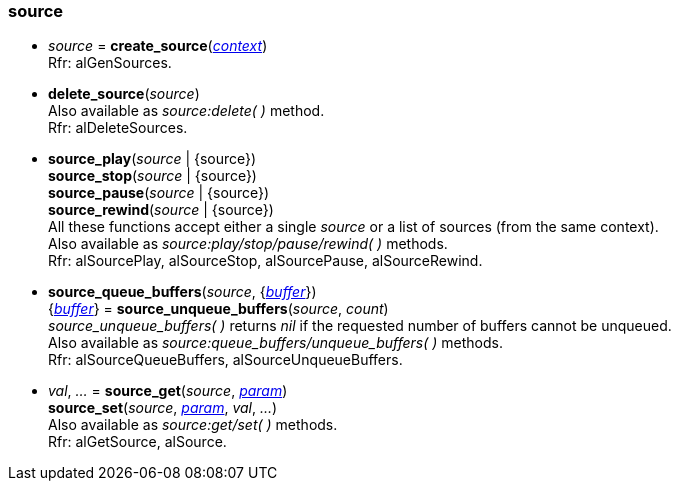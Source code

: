 
[[source]]
=== source

[[create_source]]
* _source_ = *create_source*(<<context, _context_>>) +
[small]#Rfr: alGenSources.#

[[delete_source]]
* *delete_source*(_source_) +
[small]#Also available as _source:delete( )_ method. +
Rfr: alDeleteSources.#

[[source_play]]
* *source_play*(_source_ | {source}) +
*source_stop*(_source_ | {source}) +
*source_pause*(_source_ | {source}) +
*source_rewind*(_source_ | {source}) +
[small]#All these functions accept either a single _source_ or a list of sources (from the same context). +
Also available as _source:play/stop/pause/rewind( )_ methods. +
Rfr: alSourcePlay, alSourceStop, alSourcePause, alSourceRewind.#

[[source_queue_buffers]]
* *source_queue_buffers*(_source_, {<<buffer, _buffer_>>}) +
{<<buffer, _buffer_>>} = *source_unqueue_buffers*(_source_, _count_) +
[small]#_source_unqueue_buffers( )_ returns _nil_ if the requested number of buffers cannot be unqueued. +
Also available as _source:queue_buffers/unqueue_buffers( )_ methods. +
Rfr: alSourceQueueBuffers, alSourceUnqueueBuffers.#

[[source_get]]
* _val_, _..._ = *source_get*(_source_, <<source_param, _param_>>) +
*source_set*(_source_, <<source_param, _param_>>, _val_, _..._) +
[small]#Also available as _source:get/set( )_ methods. +
Rfr: alGetSource, alSource.#

